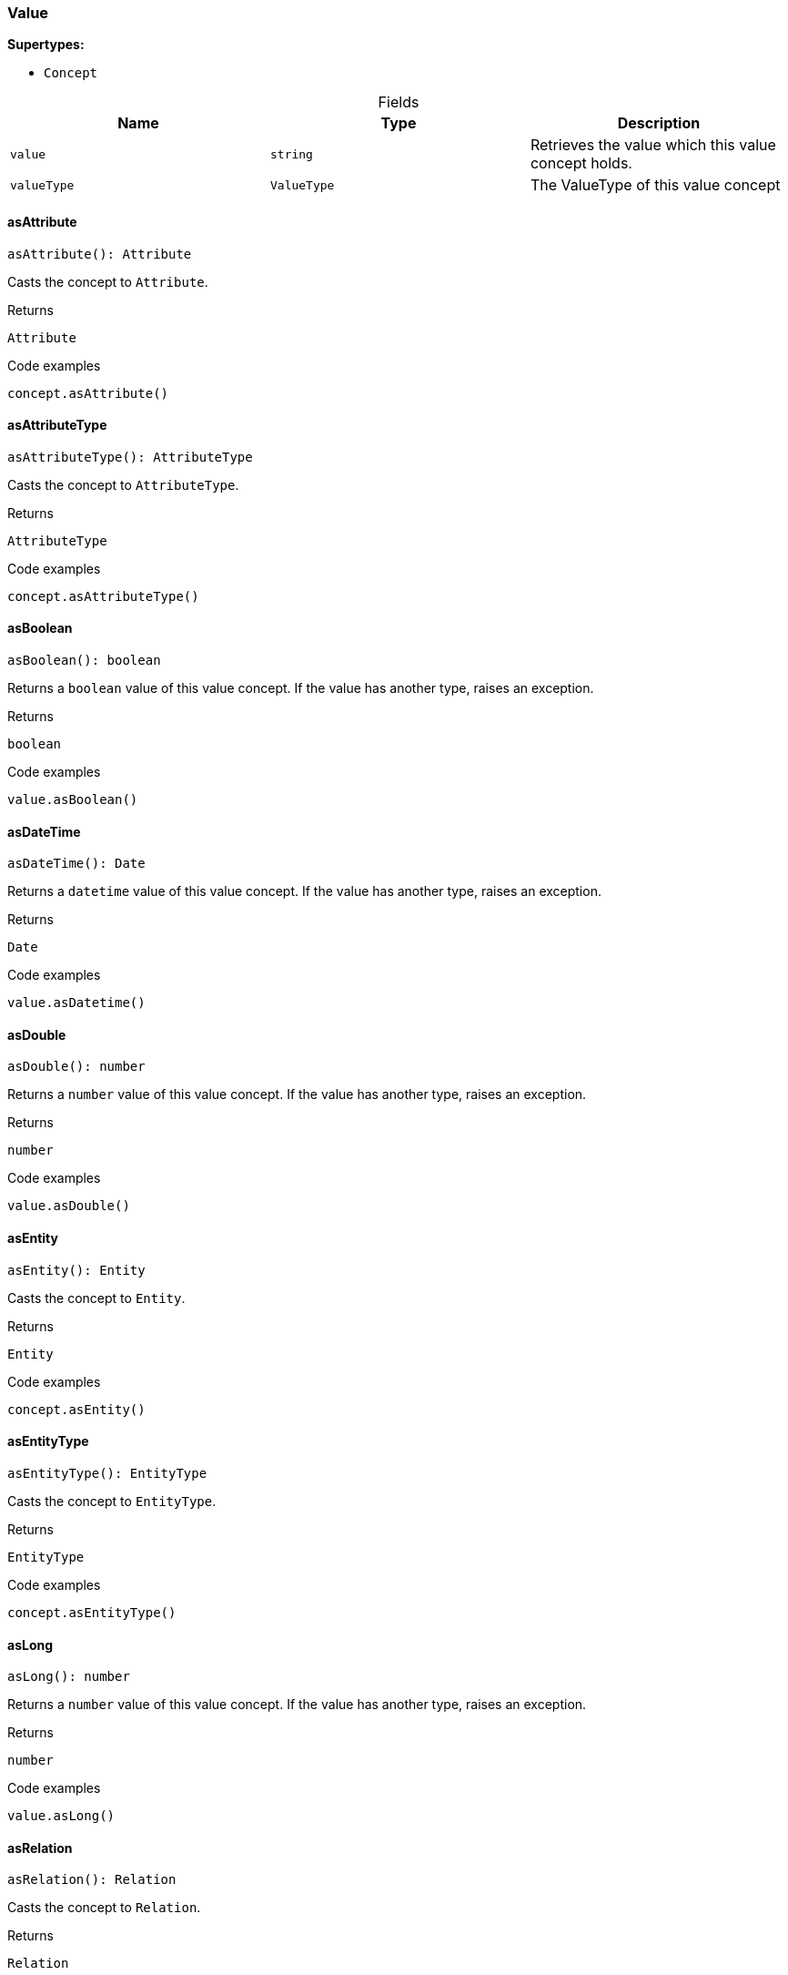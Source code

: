 [#_Value]
=== Value

*Supertypes:*

* `Concept`

[caption=""]
.Fields
// tag::properties[]
[cols=",,"]
[options="header"]
|===
|Name |Type |Description
a| `value` a| `string` a| Retrieves the value which this value concept holds.
a| `valueType` a| `ValueType` a| The ValueType of this value concept
|===
// end::properties[]

// tag::methods[]
[#_Value_asAttribute_]
==== asAttribute

[source,nodejs]
----
asAttribute(): Attribute
----

Casts the concept to ``Attribute``.

[caption=""]
.Returns
`Attribute`

[caption=""]
.Code examples
[source,nodejs]
----
concept.asAttribute()
----

[#_Value_asAttributeType_]
==== asAttributeType

[source,nodejs]
----
asAttributeType(): AttributeType
----

Casts the concept to ``AttributeType``.

[caption=""]
.Returns
`AttributeType`

[caption=""]
.Code examples
[source,nodejs]
----
concept.asAttributeType()
----

[#_Value_asBoolean_]
==== asBoolean

[source,nodejs]
----
asBoolean(): boolean
----

Returns a ``boolean`` value of this value concept. If the value has another type, raises an exception.

[caption=""]
.Returns
`boolean`

[caption=""]
.Code examples
[source,nodejs]
----
value.asBoolean()
----

[#_Value_asDateTime_]
==== asDateTime

[source,nodejs]
----
asDateTime(): Date
----

Returns a ``datetime`` value of this value concept. If the value has another type, raises an exception.

[caption=""]
.Returns
`Date`

[caption=""]
.Code examples
[source,nodejs]
----
value.asDatetime()
----

[#_Value_asDouble_]
==== asDouble

[source,nodejs]
----
asDouble(): number
----

Returns a ``number`` value of this value concept. If the value has another type, raises an exception.

[caption=""]
.Returns
`number`

[caption=""]
.Code examples
[source,nodejs]
----
value.asDouble()
----

[#_Value_asEntity_]
==== asEntity

[source,nodejs]
----
asEntity(): Entity
----

Casts the concept to ``Entity``.

[caption=""]
.Returns
`Entity`

[caption=""]
.Code examples
[source,nodejs]
----
concept.asEntity()
----

[#_Value_asEntityType_]
==== asEntityType

[source,nodejs]
----
asEntityType(): EntityType
----

Casts the concept to ``EntityType``.

[caption=""]
.Returns
`EntityType`

[caption=""]
.Code examples
[source,nodejs]
----
concept.asEntityType()
----

[#_Value_asLong_]
==== asLong

[source,nodejs]
----
asLong(): number
----

Returns a ``number`` value of this value concept. If the value has another type, raises an exception.

[caption=""]
.Returns
`number`

[caption=""]
.Code examples
[source,nodejs]
----
value.asLong()
----

[#_Value_asRelation_]
==== asRelation

[source,nodejs]
----
asRelation(): Relation
----

Casts the concept to ``Relation``.

[caption=""]
.Returns
`Relation`

[caption=""]
.Code examples
[source,nodejs]
----
concept.asRelation()
----

[#_Value_asRelationType_]
==== asRelationType

[source,nodejs]
----
asRelationType(): RelationType
----

Casts the concept to ``RelationType``.

[caption=""]
.Returns
`RelationType`

[caption=""]
.Code examples
[source,nodejs]
----
concept.asRelationType()
----

[#_Value_asRoleType_]
==== asRoleType

[source,nodejs]
----
asRoleType(): RoleType
----

Casts the concept to ``RoleType``.

[caption=""]
.Returns
`RoleType`

[caption=""]
.Code examples
[source,nodejs]
----
concept.asRoleType()
----

[#_Value_asString_]
==== asString

[source,nodejs]
----
asString(): string
----

Returns a ``string`` value of this value concept. If the value has another type, raises an exception.

[caption=""]
.Returns
`string`

[caption=""]
.Code examples
[source,nodejs]
----
value.asString()
----

[#_Value_asThing_]
==== asThing

[source,nodejs]
----
asThing(): Thing
----

Casts the concept to ``Thing``.

[caption=""]
.Returns
`Thing`

[caption=""]
.Code examples
[source,nodejs]
----
concept.asThing()
----

[#_Value_asThingType_]
==== asThingType

[source,nodejs]
----
asThingType(): ThingType
----

Casts the concept to ``ThingType``.

[caption=""]
.Returns
`ThingType`

[caption=""]
.Code examples
[source,nodejs]
----
concept.asThingType()
----

[#_Value_asType_]
==== asType

[source,nodejs]
----
asType(): Type
----

Casts the concept to ``Type``.

[caption=""]
.Returns
`Type`

[caption=""]
.Code examples
[source,nodejs]
----
concept.asType()
----

[#_Value_asValue_]
==== asValue

[source,nodejs]
----
asValue(): Value
----

Casts the concept to ``Value``.

[caption=""]
.Returns
`Value`

[caption=""]
.Code examples
[source,nodejs]
----
concept.asValue()
----

[#_Value_equals_concept_Concept]
==== equals

[source,nodejs]
----
equals(concept): boolean
----

Checks if this concept is equal to the argument ``concept``.

[caption=""]
.Input parameters
[cols=",,"]
[options="header"]
|===
|Name |Description |Type
a| `concept` a| The concept to compare to. a| `Concept`
|===

[caption=""]
.Returns
`boolean`

[#_Value_isAttribute_]
==== isAttribute

[source,nodejs]
----
isAttribute(): boolean
----

Checks if the concept is an ``Attribute``.

[caption=""]
.Returns
`boolean`

[caption=""]
.Code examples
[source,nodejs]
----
concept.isAttribute()
----

[#_Value_isAttributeType_]
==== isAttributeType

[source,nodejs]
----
isAttributeType(): boolean
----

Checks if the concept is an ``AttributeType``.

[caption=""]
.Returns
`boolean`

[caption=""]
.Code examples
[source,nodejs]
----
concept.isAttributeType()
----

[#_Value_isBoolean_]
==== isBoolean

[source,nodejs]
----
isBoolean(): boolean
----

Returns ``True`` if the value which this value concept holds is of type ``boolean``. Otherwise, returns ``False``.

[caption=""]
.Returns
`boolean`

[caption=""]
.Code examples
[source,nodejs]
----
value.isBoolean()
----

[#_Value_isDateTime_]
==== isDateTime

[source,nodejs]
----
isDateTime(): boolean
----

Returns ``True`` if the value which this value concept holds is of type ``datetime``. Otherwise, returns ``False``.

[caption=""]
.Returns
`boolean`

[caption=""]
.Code examples
[source,nodejs]
----
value.isDatetime()
----

[#_Value_isDouble_]
==== isDouble

[source,nodejs]
----
isDouble(): boolean
----

Returns ``True`` if the value which this value concept holds is of type ``double``. Otherwise, returns ``False``.

[caption=""]
.Returns
`boolean`

[caption=""]
.Code examples
[source,nodejs]
----
value.isDouble()
----

[#_Value_isEntity_]
==== isEntity

[source,nodejs]
----
isEntity(): boolean
----

Checks if the concept is an ``Entity``.

[caption=""]
.Returns
`boolean`

[caption=""]
.Code examples
[source,nodejs]
----
concept.isEntity()
----

[#_Value_isEntityType_]
==== isEntityType

[source,nodejs]
----
isEntityType(): boolean
----

Checks if the concept is an ``EntityType``.

[caption=""]
.Returns
`boolean`

[caption=""]
.Code examples
[source,nodejs]
----
concept.isEntityType()
----

[#_Value_isLong_]
==== isLong

[source,nodejs]
----
isLong(): boolean
----

Returns ``True`` if the value which this value concept holds is of type ``long``. Otherwise, returns ``False``.

[caption=""]
.Returns
`boolean`

[caption=""]
.Code examples
[source,nodejs]
----
value.isLong()
----

[#_Value_isRelation_]
==== isRelation

[source,nodejs]
----
isRelation(): boolean
----

Checks if the concept is a ``Relation``.

[caption=""]
.Returns
`boolean`

[caption=""]
.Code examples
[source,nodejs]
----
concept.isRelation()
----

[#_Value_isRelationType_]
==== isRelationType

[source,nodejs]
----
isRelationType(): boolean
----

Checks if the concept is a ``RelationType``.

[caption=""]
.Returns
`boolean`

[caption=""]
.Code examples
[source,nodejs]
----
concept.isRelationType()
----

[#_Value_isRoleType_]
==== isRoleType

[source,nodejs]
----
isRoleType(): boolean
----

Checks if the concept is a ``RoleType``.

[caption=""]
.Returns
`boolean`

[caption=""]
.Code examples
[source,nodejs]
----
concept.isRoleType()
----

[#_Value_isString_]
==== isString

[source,nodejs]
----
isString(): boolean
----

Returns ``True`` if the value which this value concept holds is of type ``string``. Otherwise, returns ``False``.

[caption=""]
.Returns
`boolean`

[caption=""]
.Code examples
[source,nodejs]
----
value.isString()
----

[#_Value_isThing_]
==== isThing

[source,nodejs]
----
isThing(): boolean
----

Checks if the concept is a ``Thing``.

[caption=""]
.Returns
`boolean`

[caption=""]
.Code examples
[source,nodejs]
----
concept.isThing()
----

[#_Value_isThingType_]
==== isThingType

[source,nodejs]
----
isThingType(): boolean
----

Checks if the concept is a ``ThingType``.

[caption=""]
.Returns
`boolean`

[caption=""]
.Code examples
[source,nodejs]
----
concept.isThingType()
----

[#_Value_isType_]
==== isType

[source,nodejs]
----
isType(): boolean
----

Checks if the concept is a ``Type``.

[caption=""]
.Returns
`boolean`

[caption=""]
.Code examples
[source,nodejs]
----
concept.isType()
----

[#_Value_isValue_]
==== isValue

[source,nodejs]
----
isValue(): boolean
----

Checks if the concept is a ``Value``.

[caption=""]
.Returns
`boolean`

[caption=""]
.Code examples
[source,nodejs]
----
concept.isValue()
----

// end::methods[]

